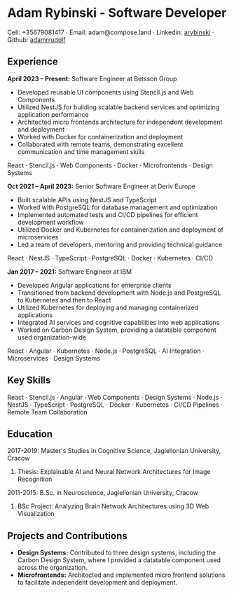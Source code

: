 * Adam Rybinski - Software Developer

****** Cell: +35679081417 · Email: adam@compose.land · Linkedin: [[https://www.linkedin.com/in/arybinski][arybinski]] · Github: [[https://www.github.com/adamrrudolf][adamrrudolf]]

** Experience

*April 2023 – Present:* Software Engineer at Betsson Group
- Developed reusable UI components using Stencil.js and Web Components
- Utilized NestJS for building scalable backend services and optimizing application performance
- Architected micro frontends architecture for independent development and deployment
- Worked with Docker for containerization and deployment
- Collaborated with remote teams, demonstrating excellent communication and time management skills
****** React · Stencil.js · Web Components · Docker · Microfrontends · Design Systems

*Oct 2021 – April 2023:* Senior Software Engineer at Deriv Europe 
- Built scalable APIs using NestJS and TypeScript
- Worked with PostgreSQL for database management and optimization
- Implemented automated tests and CI/CD pipelines for efficient development workflow
- Utilized Docker and Kubernetes for containerization and deployment of microservices
- Led a team of developers, mentoring and providing technical guidance
****** React · NestJS · TypeScript · PostgreSQL · Docker · Kubernetes · CI/CD

*Jan 2017 – 2021:* Software Engineer at IBM
- Developed Angular applications for enterprise clients
- Transitioned from backend development with Node.js and PostgreSQL to Kubernetes and then to React
- Utilized Kubernetes for deploying and managing containerized applications
- Integrated AI services and cognitive capabilities into web applications
- Worked on Carbon Design System, providing a datatable component used organization-wide
****** React · Angular · Kubernetes · Node.js · PostgreSQL · AI Integration · Microservices · Design Systems

** Key Skills
****** React · Stencil.js · Angular · Web Components · Design Systems · Node.js · NestJS · TypeScript · PostgreSQL · Docker · Kubernetes · CI/CD Pipelines · Remote Team Collaboration

** Education

***** 2017-2019: Master's Studies in Cognitive Science, Jagiellonian University, Cracow
****** Thesis: Explainable AI and Neural Network Architectures for Image Recognition 

***** 2011-2015: B.Sc. in Neuroscience, Jagiellonian University, Cracow
****** BSc Project: Analyzing Brain Network Architectures using 3D Web Visualization

** Projects and Contributions
- **Design Systems:** Contributed to three design systems, including the Carbon Design System, where I provided a datatable component used across the organization.
- **Microfrontends:** Architected and implemented micro frontend solutions to facilitate independent development and deployment.
